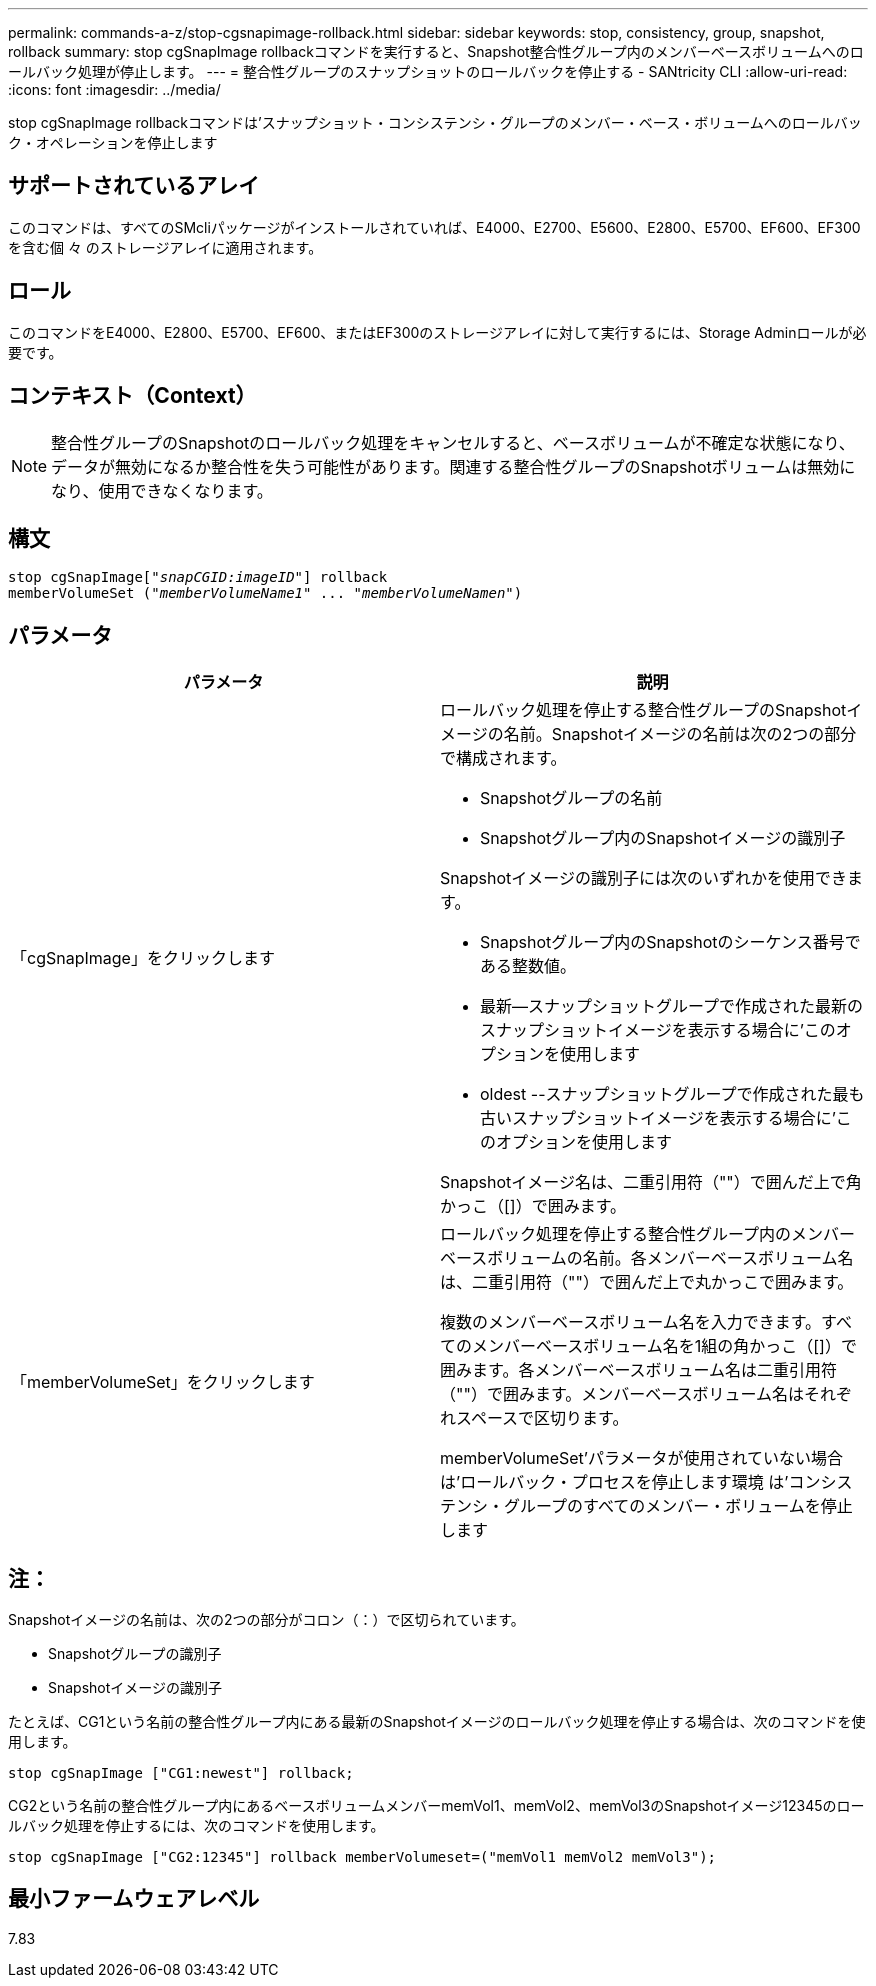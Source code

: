---
permalink: commands-a-z/stop-cgsnapimage-rollback.html 
sidebar: sidebar 
keywords: stop, consistency, group, snapshot, rollback 
summary: stop cgSnapImage rollbackコマンドを実行すると、Snapshot整合性グループ内のメンバーベースボリュームへのロールバック処理が停止します。 
---
= 整合性グループのスナップショットのロールバックを停止する - SANtricity CLI
:allow-uri-read: 
:icons: font
:imagesdir: ../media/


[role="lead"]
stop cgSnapImage rollbackコマンドは'スナップショット・コンシステンシ・グループのメンバー・ベース・ボリュームへのロールバック・オペレーションを停止します



== サポートされているアレイ

このコマンドは、すべてのSMcliパッケージがインストールされていれば、E4000、E2700、E5600、E2800、E5700、EF600、EF300を含む個 々 のストレージアレイに適用されます。



== ロール

このコマンドをE4000、E2800、E5700、EF600、またはEF300のストレージアレイに対して実行するには、Storage Adminロールが必要です。



== コンテキスト（Context）

[NOTE]
====
整合性グループのSnapshotのロールバック処理をキャンセルすると、ベースボリュームが不確定な状態になり、データが無効になるか整合性を失う可能性があります。関連する整合性グループのSnapshotボリュームは無効になり、使用できなくなります。

====


== 構文

[source, cli, subs="+macros"]
----
pass:quotes[stop cgSnapImage["_snapCGID:imageID_"]] rollback
memberVolumeSet pass:quotes[("_memberVolumeName1_" ... "_memberVolumeNamen_")]
----


== パラメータ

[cols="2*"]
|===
| パラメータ | 説明 


 a| 
「cgSnapImage」をクリックします
 a| 
ロールバック処理を停止する整合性グループのSnapshotイメージの名前。Snapshotイメージの名前は次の2つの部分で構成されます。

* Snapshotグループの名前
* Snapshotグループ内のSnapshotイメージの識別子


Snapshotイメージの識別子には次のいずれかを使用できます。

* Snapshotグループ内のSnapshotのシーケンス番号である整数値。
* 最新--スナップショットグループで作成された最新のスナップショットイメージを表示する場合に'このオプションを使用します
* oldest --スナップショットグループで作成された最も古いスナップショットイメージを表示する場合に'このオプションを使用します


Snapshotイメージ名は、二重引用符（""）で囲んだ上で角かっこ（[]）で囲みます。



 a| 
「memberVolumeSet」をクリックします
 a| 
ロールバック処理を停止する整合性グループ内のメンバーベースボリュームの名前。各メンバーベースボリューム名は、二重引用符（""）で囲んだ上で丸かっこで囲みます。

複数のメンバーベースボリューム名を入力できます。すべてのメンバーベースボリューム名を1組の角かっこ（[]）で囲みます。各メンバーベースボリューム名は二重引用符（""）で囲みます。メンバーベースボリューム名はそれぞれスペースで区切ります。

memberVolumeSet'パラメータが使用されていない場合は'ロールバック・プロセスを停止します環境 は'コンシステンシ・グループのすべてのメンバー・ボリュームを停止します

|===


== 注：

Snapshotイメージの名前は、次の2つの部分がコロン（：）で区切られています。

* Snapshotグループの識別子
* Snapshotイメージの識別子


たとえば、CG1という名前の整合性グループ内にある最新のSnapshotイメージのロールバック処理を停止する場合は、次のコマンドを使用します。

[listing]
----
stop cgSnapImage ["CG1:newest"] rollback;
----
CG2という名前の整合性グループ内にあるベースボリュームメンバーmemVol1、memVol2、memVol3のSnapshotイメージ12345のロールバック処理を停止するには、次のコマンドを使用します。

[listing]
----
stop cgSnapImage ["CG2:12345"] rollback memberVolumeset=("memVol1 memVol2 memVol3");
----


== 最小ファームウェアレベル

7.83
